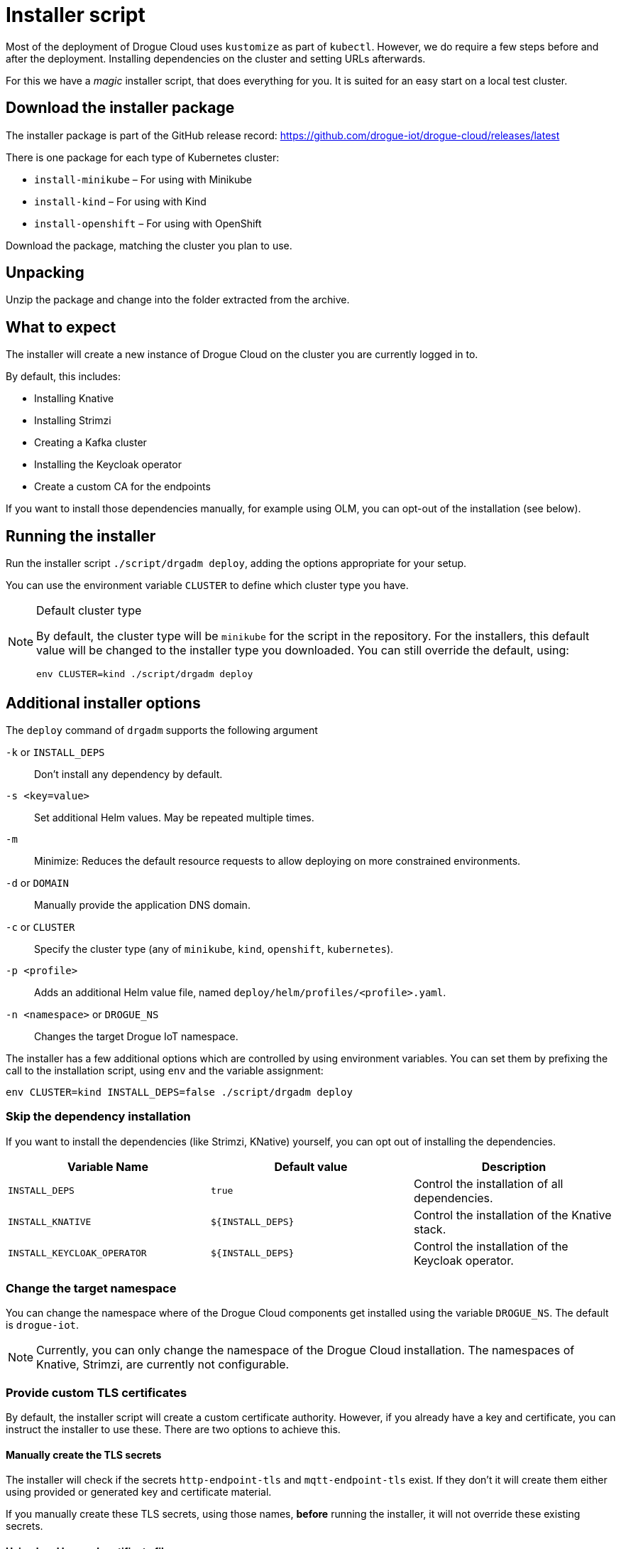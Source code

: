 = Installer script

Most of the deployment of Drogue Cloud uses `kustomize` as part of `kubectl`. However, we do require a few steps
before and after the deployment. Installing dependencies on the cluster and setting URLs afterwards.

For this we have a _magic_ installer script, that does everything for you. It is suited for an easy start on a
local test cluster.

== Download the installer package

The installer package is part of the GitHub release record: https://github.com/drogue-iot/drogue-cloud/releases/latest

There is one package for each type of Kubernetes cluster:

* `install-minikube` – For using with Minikube
* `install-kind` – For using with Kind
* `install-openshift` – For using with OpenShift

Download the package, matching the cluster you plan to use.

== Unpacking

Unzip the package and change into the folder extracted from the archive.

== What to expect

The installer will create a new instance of Drogue Cloud on the cluster you are currently logged in to.

By default, this includes:

* Installing Knative
* Installing Strimzi
* Creating a Kafka cluster
* Installing the Keycloak operator
* Create a custom CA for the endpoints

If you want to install those dependencies manually, for example using OLM, you can opt-out of the installation
(see below).

== Running the installer

Run the installer script `./script/drgadm deploy`, adding the options appropriate for your setup.

You can use the environment variable `CLUSTER` to define which cluster type you have.

[NOTE]
.Default cluster type
====
By default, the cluster type will be `minikube` for the script in the repository. For the installers, this default
value will be changed to the installer type you downloaded. You can still override the default, using:

[source,shell]
----
env CLUSTER=kind ./script/drgadm deploy
----

====

== Additional installer options

The `deploy` command of `drgadm` supports the following argument

`-k` or `INSTALL_DEPS`:: Don't install any dependency by default.
`-s <key=value>`:: Set additional Helm values. May be repeated multiple times.
`-m`:: Minimize: Reduces the default resource requests to allow deploying on more constrained environments.
`-d` or `DOMAIN`:: Manually provide the application DNS domain.
`-c` or  `CLUSTER`:: Specify the cluster type (any of `minikube`, `kind`, `openshift`, `kubernetes`).
`-p <profile>`:: Adds an additional Helm value file, named `deploy/helm/profiles/<profile>.yaml`.
`-n <namespace>` or `DROGUE_NS`:: Changes the target Drogue IoT namespace.

The installer has a few additional options which are controlled by using environment variables.
You can set them by prefixing the call to the installation script, using `env` and the variable assignment:

[source,shell]
----
env CLUSTER=kind INSTALL_DEPS=false ./script/drgadm deploy
----

=== Skip the dependency installation

If you want to install the dependencies (like Strimzi, KNative) yourself, you can opt out of installing the
dependencies.

|===
|Variable Name | Default value | Description

| `INSTALL_DEPS`
| `true`
| Control the installation of all dependencies.

| `INSTALL_KNATIVE`
| `$\{INSTALL_DEPS}`
| Control the installation of the Knative stack.

| `INSTALL_KEYCLOAK_OPERATOR`
| `$\{INSTALL_DEPS}`
| Control the installation of the Keycloak operator.

|===

=== Change the target namespace

You can change the namespace where of the Drogue Cloud components get installed using the variable `DROGUE_NS`. The
default is `drogue-iot`.

NOTE: Currently, you can only change the namespace of the Drogue Cloud installation. The namespaces of Knative,
Strimzi, are currently not configurable.

=== Provide custom TLS certificates

By default, the installer script will create a custom certificate authority. However, if you already have a key and
certificate, you can instruct the installer to use these. There are two options to achieve this.

==== Manually create the TLS secrets

The installer will check if the secrets `http-endpoint-tls` and `mqtt-endpoint-tls` exist. If they don't it will
create them either using provided or generated key and certificate material.

If you manually create these TLS secrets, using those names, *before* running the installer, it will not override
these existing secrets.

==== Using local key and certificate files

You can set the environment variable `TLS_KEY` and `TLS_CRT`, pointing them to PEM encoded key and certificate.

== Re-running the installer

Should something go wrong, it should be possible to just re-run the installer script. That should simply set the
_desired state_ again, and Kubernetes should reconcile accordingly. In most of the cases, this works just fine.

== Status information

After the installer script has run, it will show some information on how you can connect to the system and
give some example commands to try out.
